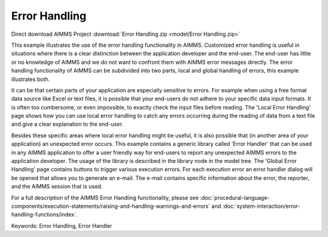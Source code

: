 Error Handling
=================

.. meta::
   :keywords: Error Handling, Error Handler
   :description: This example illustrates the use of the error handling functionality in AIMMS.

Direct download AIMMS Project :download:`Error Handling.zip <model/Error Handling.zip>`

.. Go to the example on GitHub: https://github.com/aimms/examples/tree/master/Functional%20Examples/Error%20Handling

This example illustrates the use of the error handling functionality in AIMMS. Customized error handling is useful in situations where there is a clear distinction between the application developer and the end-user. The end-user has little or no knowledge of AIMMS and we do not want to confront them with AIMMS error messages directly. The error handling functionality of AIMMS can be subdivided into two parts, local and global handling of errors, this example illustrates both.

It can be that certain parts of your application are especially sensitive to errors. For example when using a free format data source like Excel or text files, it is possible that your end-users do not adhere to your specific data input formats. It is often too cumbersome, or even impossible, to exactly check the input files before reading. The 'Local Error Handling' page shows how you can use local error handling to catch any errors occurring during the reading of data from a text file and give a clear explanation to the end-user.

Besides these specific areas where local error handling might be useful, it is also possible that (in another area of your application) an unexpected error occurs. This example contains a generic library called 'Error Handler' that can be used in any AIMMS application to offer a user friendly way for end-users to report any unexpected AIMMS errors to the application developer. The usage of the library is described in the library node in the model tree. The 'Global Error Handling' page contains buttons to trigger various execution errors. For each execution error an error handler dialog will be opened that allows you to generate an e-mail. The e-mail contains specific information about the error, the reporter, and the AIMMS session that is used.

For a full description of the AIMMS Error Handling functionality, please see :doc:`procedural-language-components/execution-statements/raising-and-handling-warnings-and-errors` and :doc:`system-interaction/error-handling-functions/index`.

Keywords:
Error Handling, Error Handler

